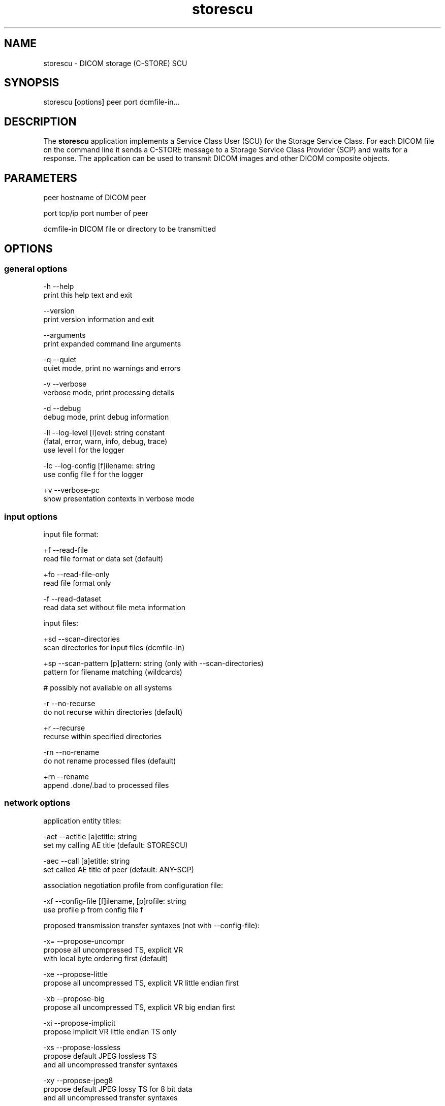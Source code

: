 .TH "storescu" 1 "Thu Dec 19 2023" "Version 3.6.8" "OFFIS DCMTK" \" -*- nroff -*-
.nh
.SH NAME
storescu \- DICOM storage (C-STORE) SCU

.SH "SYNOPSIS"
.PP
.PP
.nf
storescu [options] peer port dcmfile-in\&.\&.\&.
.fi
.PP
.SH "DESCRIPTION"
.PP
The \fBstorescu\fP application implements a Service Class User (SCU) for the Storage Service Class\&. For each DICOM file on the command line it sends a C-STORE message to a Storage Service Class Provider (SCP) and waits for a response\&. The application can be used to transmit DICOM images and other DICOM composite objects\&.
.SH "PARAMETERS"
.PP
.PP
.nf
peer        hostname of DICOM peer

port        tcp/ip port number of peer

dcmfile-in  DICOM file or directory to be transmitted
.fi
.PP
.SH "OPTIONS"
.PP
.SS "general options"
.PP
.nf
  -h    --help
          print this help text and exit

        --version
          print version information and exit

        --arguments
          print expanded command line arguments

  -q    --quiet
          quiet mode, print no warnings and errors

  -v    --verbose
          verbose mode, print processing details

  -d    --debug
          debug mode, print debug information

  -ll   --log-level  [l]evel: string constant
          (fatal, error, warn, info, debug, trace)
          use level l for the logger

  -lc   --log-config  [f]ilename: string
          use config file f for the logger

  +v    --verbose-pc
          show presentation contexts in verbose mode
.fi
.PP
.SS "input options"
.PP
.nf
input file format:

  +f    --read-file
          read file format or data set (default)

  +fo   --read-file-only
          read file format only

  -f    --read-dataset
          read data set without file meta information

input files:

  +sd   --scan-directories
          scan directories for input files (dcmfile-in)

  +sp   --scan-pattern  [p]attern: string (only with --scan-directories)
          pattern for filename matching (wildcards)

          # possibly not available on all systems

  -r    --no-recurse
          do not recurse within directories (default)

  +r    --recurse
          recurse within specified directories

  -rn   --no-rename
          do not rename processed files (default)

  +rn   --rename
          append \&.done/\&.bad to processed files
.fi
.PP
.SS "network options"
.PP
.nf
application entity titles:

  -aet  --aetitle  [a]etitle: string
          set my calling AE title (default: STORESCU)

  -aec  --call  [a]etitle: string
          set called AE title of peer (default: ANY-SCP)

association negotiation profile from configuration file:

  -xf   --config-file  [f]ilename, [p]rofile: string
          use profile p from config file f

proposed transmission transfer syntaxes (not with --config-file):

  -x=   --propose-uncompr
          propose all uncompressed TS, explicit VR
          with local byte ordering first (default)

  -xe   --propose-little
          propose all uncompressed TS, explicit VR little endian first

  -xb   --propose-big
          propose all uncompressed TS, explicit VR big endian first

  -xi   --propose-implicit
          propose implicit VR little endian TS only

  -xs   --propose-lossless
          propose default JPEG lossless TS
          and all uncompressed transfer syntaxes

  -xy   --propose-jpeg8
          propose default JPEG lossy TS for 8 bit data
          and all uncompressed transfer syntaxes

  -xx   --propose-jpeg12
          propose default JPEG lossy TS for 12 bit data
          and all uncompressed transfer syntaxes

  -xv   --propose-j2k-lossless
          propose JPEG 2000 lossless TS
          and all uncompressed transfer syntaxes

  -xw   --propose-j2k-lossy
          propose JPEG 2000 lossy TS
          and all uncompressed transfer syntaxes

  -xt   --propose-jls-lossless
          propose JPEG-LS lossless TS
          and all uncompressed transfer syntaxes

  -xu   --propose-jls-lossy
          propose JPEG-LS lossy TS
          and all uncompressed transfer syntaxes

  -xm   --propose-mpeg2
          propose MPEG2 Main Profile @ Main Level TS only

  -xh   --propose-mpeg2-high
          propose MPEG2 Main Profile @ High Level TS only

  -xn   --propose-mpeg4
          propose MPEG4 AVC/H\&.264 High Profile / Level 4\&.1 TS only

  -xl   --propose-mpeg4-bd
          propose MPEG4 AVC/H\&.264 BD-compatible HP / Level 4\&.1 TS only

  -x2   --propose-mpeg4-2-2d
          propose MPEG4 AVC/H\&.264 HP / Level 4\&.2 TS for 2D Videos only

  -x3   --propose-mpeg4-2-3d
          propose MPEG4 AVC/H\&.264 HP / Level 4\&.2 TS for 3D Videos only

  -xo   --propose-mpeg4-2-st
          propose MPEG4 AVC/H\&.264 Stereo HP / Level 4\&.2 TS only

  -x4   --propose-hevc
          propose HEVC H\&.265 Main Profile / Level 5\&.1 TS only

  -x5   --propose-hevc10
          propose HEVC H\&.265 Main 10 Profile / Level 5\&.1 TS only

  -xr   --propose-rle
          propose RLE lossless TS
          and all uncompressed transfer syntaxes

  -xd   --propose-deflated
          propose deflated explicit VR little endian TS
          and all uncompressed transfer syntaxes

  -R    --required
          propose only required presentation contexts
          (default: propose all supported)

          # This will also work with storage SOP classes that are
          # supported by DCMTK but are not in the list of SOP classes
          # proposed by default\&.

  +C    --combine
          combine proposed transfer syntaxes
          (default: separate presentation context for each TS)

post-1993 value representations:

  +u    --enable-new-vr
          enable support for new VRs (UN/UT) (default)

  -u    --disable-new-vr
          disable support for new VRs, convert to OB

deflate compression level (only with --propose-deflated or --config-file):

  +cl   --compression-level  [l]evel: integer (default: 6)
          0=uncompressed, 1=fastest, 9=best compression

user identity negotiation:

  -usr  --user  [u]ser name: string
          authenticate using user name u

  -pwd  --password  [p]assword: string (only with --user)
          authenticate using password p

  -epw  --empty-password
          send empty password (only with --user)

  -kt   --kerberos  [f]ilename: string
          read kerberos ticket from file f

        --saml  [f]ilename: string
          read SAML request from file f

        --jwt  [f]ilename: string
          read JWT data from file f

  -rsp  --pos-response
          expect positive response

other network options:

  -to   --timeout  [s]econds: integer (default: unlimited)
          timeout for connection requests

  -ts   --socket-timeout  [s]econds: integer (default: 60)
          timeout for network socket (0 for none)

  -ta   --acse-timeout  [s]econds: integer (default: 30)
          timeout for ACSE messages

  -td   --dimse-timeout  [s]econds: integer (default: unlimited)
          timeout for DIMSE messages

  -pdu  --max-pdu  [n]umber of bytes: integer (4096\&.\&.131072)
          set max receive pdu to n bytes (default: 16384)

        --max-send-pdu  [n]umber of bytes: integer (4096\&.\&.131072)
          restrict max send pdu to n bytes

        --repeat  [n]umber: integer
          repeat n times

        --abort
          abort association instead of releasing it

  -nh   --no-halt
          do not halt if unsuccessful store encountered
          (default: do halt)

  -up   --uid-padding
          silently correct space-padded UIDs

  +II   --invent-instance
          invent a new SOP instance UID for every image sent

  +IR   --invent-series  [n]umber: integer (implies --invent-instance)
          invent a new series UID after n images have been sent
          (default: 100)

  +IS   --invent-study  [n]umber: integer (implies --invent-instance)
          invent a new study UID after n series have been sent
          (default: 50)

  +IP   --invent-patient  [n]umber: integer (implies --invent-instance)
          invent a new patient ID and name after n studies have been sent
          (default: 25)
.fi
.PP
.SS "transport layer security (TLS) options"
.PP
.nf
transport protocol stack:

  -tls  --disable-tls
          use normal TCP/IP connection (default)

  +tls  --enable-tls  [p]rivate key file, [c]ertificate file: string
          use authenticated secure TLS connection

  +tla  --anonymous-tls
          use secure TLS connection without certificate

private key password (only with --enable-tls):

  +ps   --std-passwd
          prompt user to type password on stdin (default)

  +pw   --use-passwd  [p]assword: string
          use specified password

  -pw   --null-passwd
          use empty string as password

key and certificate file format:

  -pem  --pem-keys
          read keys and certificates as PEM file (default)

  -der  --der-keys
          read keys and certificates as DER file

certification authority:

  +cf   --add-cert-file  [f]ilename: string
          add certificate file to list of certificates

  +cd   --add-cert-dir  [d]irectory: string
          add certificates in d to list of certificates

  +crl  --add-crl-file  [f]ilename: string
          add certificate revocation list file
          (implies --enable-crl-vfy)

  +crv  --enable-crl-vfy
          enable leaf CRL verification

  +cra  --enable-crl-all
          enable full chain CRL verification

security profile:

  +pg   --profile-8996
          BCP 195 RFC 8996 TLS Profile (default)

  +pm   --profile-8996-mod
          Modified BCP 195 RFC 8996 TLS Profile

          # only available if underlying TLS library supports
          # all TLS features required for this profile

  +py   --profile-bcp195-nd
          Non-downgrading BCP 195 TLS Profile (retired)

  +px   --profile-bcp195
          BCP 195 TLS Profile (retired)

  +pz   --profile-bcp195-ex
          Extended BCP 195 TLS Profile (retired)

  +pb   --profile-basic
          Basic TLS Secure Transport Connection Profile (retired)

          # only available if underlying TLS library supports 3DES

  +pa   --profile-aes
          AES TLS Secure Transport Connection Profile (retired)

  +pn   --profile-null
          Authenticated unencrypted communication
          (retired, was used in IHE ATNA)

ciphersuite:

  +cc   --list-ciphers
          show list of supported TLS ciphersuites and exit

  +cs   --cipher  [c]iphersuite name: string
          add ciphersuite to list of negotiated suites

server name indication:

        --no-sni
          do not use SNI (default)

        --request-sni  [s]erver name: string
          request server name s

pseudo random generator:

  +rs   --seed  [f]ilename: string
          seed random generator with contents of f

  +ws   --write-seed
          write back modified seed (only with --seed)

  +wf   --write-seed-file  [f]ilename: string (only with --seed)
          write modified seed to file f

peer authentication:

  -rc   --require-peer-cert
          verify peer certificate, fail if absent (default)

  -ic   --ignore-peer-cert
          don't verify peer certificate
.fi
.PP
.SH "NOTES"
.PP
.SS "Scanning Directories"
Adding directories as a parameter to the command line only makes sense if option \fI--scan-directories\fP is also given\&. If the files in the provided directories should be selected according to a specific name pattern (e\&.g\&. using wildcard matching), option \fI--scan-pattern\fP has to be used\&. Please note that this file pattern only applies to the files within the scanned directories, and, if any other patterns are specified on the command line outside the \fI--scan-pattern\fP option (e\&.g\&. in order to select further files), these do not apply to the specified directories\&.
.SS "DICOM Conformance"
The \fBstorescu\fP application supports the following Storage SOP Classes as an SCU:
.PP
.PP
.nf
ComputedRadiographyImageStorage                      1\&.2\&.840\&.10008\&.5\&.1\&.4\&.1\&.1\&.1
DigitalXRayImageStorageForPresentation               1\&.2\&.840\&.10008\&.5\&.1\&.4\&.1\&.1\&.1\&.1
DigitalXRayImageStorageForProcessing                 1\&.2\&.840\&.10008\&.5\&.1\&.4\&.1\&.1\&.1\&.1\&.1
DigitalMammographyXRayImageStorageForPresentation    1\&.2\&.840\&.10008\&.5\&.1\&.4\&.1\&.1\&.1\&.2
DigitalMammographyXRayImageStorageForProcessing      1\&.2\&.840\&.10008\&.5\&.1\&.4\&.1\&.1\&.1\&.2\&.1
DigitalIntraOralXRayImageStorageForPresentation      1\&.2\&.840\&.10008\&.5\&.1\&.4\&.1\&.1\&.1\&.3
DigitalIntraOralXRayImageStorageForProcessing        1\&.2\&.840\&.10008\&.5\&.1\&.4\&.1\&.1\&.1\&.3\&.1
CTImageStorage                                       1\&.2\&.840\&.10008\&.5\&.1\&.4\&.1\&.1\&.2
EnhancedCTImageStorage                               1\&.2\&.840\&.10008\&.5\&.1\&.4\&.1\&.1\&.2\&.1
UltrasoundMultiframeImageStorage                     1\&.2\&.840\&.10008\&.5\&.1\&.4\&.1\&.1\&.3\&.1
MRImageStorage                                       1\&.2\&.840\&.10008\&.5\&.1\&.4\&.1\&.1\&.4
EnhancedMRImageStorage                               1\&.2\&.840\&.10008\&.5\&.1\&.4\&.1\&.1\&.4\&.1
MRSpectroscopyStorage                                1\&.2\&.840\&.10008\&.5\&.1\&.4\&.1\&.1\&.4\&.2
UltrasoundImageStorage                               1\&.2\&.840\&.10008\&.5\&.1\&.4\&.1\&.1\&.6\&.1
SecondaryCaptureImageStorage                         1\&.2\&.840\&.10008\&.5\&.1\&.4\&.1\&.1\&.7
MultiframeSingleBitSecondaryCaptureImageStorage      1\&.2\&.840\&.10008\&.5\&.1\&.4\&.1\&.1\&.7\&.1
MultiframeGrayscaleByteSecondaryCaptureImageStorage  1\&.2\&.840\&.10008\&.5\&.1\&.4\&.1\&.1\&.7\&.2
MultiframeGrayscaleWordSecondaryCaptureImageStorage  1\&.2\&.840\&.10008\&.5\&.1\&.4\&.1\&.1\&.7\&.3
MultiframeTrueColorSecondaryCaptureImageStorage      1\&.2\&.840\&.10008\&.5\&.1\&.4\&.1\&.1\&.7\&.4
TwelveLeadECGWaveformStorage                         1\&.2\&.840\&.10008\&.5\&.1\&.4\&.1\&.1\&.9\&.1\&.1
GeneralECGWaveformStorage                            1\&.2\&.840\&.10008\&.5\&.1\&.4\&.1\&.1\&.9\&.1\&.2
AmbulatoryECGWaveformStorage                         1\&.2\&.840\&.10008\&.5\&.1\&.4\&.1\&.1\&.9\&.1\&.3
HemodynamicWaveformStorage                           1\&.2\&.840\&.10008\&.5\&.1\&.4\&.1\&.1\&.9\&.2\&.1
CardiacElectrophysiologyWaveformStorage              1\&.2\&.840\&.10008\&.5\&.1\&.4\&.1\&.1\&.9\&.3\&.1
BasicVoiceAudioWaveformStorage                       1\&.2\&.840\&.10008\&.5\&.1\&.4\&.1\&.1\&.9\&.4\&.1
GrayscaleSoftcopyPresentationStateStorage            1\&.2\&.840\&.10008\&.5\&.1\&.4\&.1\&.1\&.11\&.1
ColorSoftcopyPresentationStateStorage                1\&.2\&.840\&.10008\&.5\&.1\&.4\&.1\&.1\&.11\&.2
PseudoColorSoftcopyPresentationStateStorage          1\&.2\&.840\&.10008\&.5\&.1\&.4\&.1\&.1\&.11\&.3
BlendingSoftcopyPresentationStateStorage             1\&.2\&.840\&.10008\&.5\&.1\&.4\&.1\&.1\&.11\&.4
XRayAngiographicImageStorage                         1\&.2\&.840\&.10008\&.5\&.1\&.4\&.1\&.1\&.12\&.1
EnhancedXAImageStorage                               1\&.2\&.840\&.10008\&.5\&.1\&.4\&.1\&.1\&.12\&.1\&.1
XRayRadiofluoroscopicImageStorage                    1\&.2\&.840\&.10008\&.5\&.1\&.4\&.1\&.1\&.12\&.2
EnhancedXRFImageStorage                              1\&.2\&.840\&.10008\&.5\&.1\&.4\&.1\&.1\&.12\&.2\&.1
NuclearMedicineImageStorage                          1\&.2\&.840\&.10008\&.5\&.1\&.4\&.1\&.1\&.20
RawDataStorage                                       1\&.2\&.840\&.10008\&.5\&.1\&.4\&.1\&.1\&.66
SpatialRegistrationStorage                           1\&.2\&.840\&.10008\&.5\&.1\&.4\&.1\&.1\&.66\&.1
SpatialFiducialsStorage                              1\&.2\&.840\&.10008\&.5\&.1\&.4\&.1\&.1\&.66\&.2
RealWorldValueMappingStorage                         1\&.2\&.840\&.10008\&.5\&.1\&.4\&.1\&.1\&.67
VLEndoscopicImageStorage                             1\&.2\&.840\&.10008\&.5\&.1\&.4\&.1\&.1\&.77\&.1\&.1
VLMicroscopicImageStorage                            1\&.2\&.840\&.10008\&.5\&.1\&.4\&.1\&.1\&.77\&.1\&.2
VLSlideCoordinatesMicroscopicImageStorage            1\&.2\&.840\&.10008\&.5\&.1\&.4\&.1\&.1\&.77\&.1\&.3
VLPhotographicImageStorage                           1\&.2\&.840\&.10008\&.5\&.1\&.4\&.1\&.1\&.77\&.1\&.4
OphthalmicPhotography8BitImageStorage                1\&.2\&.840\&.10008\&.5\&.1\&.4\&.1\&.1\&.77\&.1\&.5\&.1
OphthalmicPhotography16BitImageStorage               1\&.2\&.840\&.10008\&.5\&.1\&.4\&.1\&.1\&.77\&.1\&.5\&.2
StereometricRelationshipStorage                      1\&.2\&.840\&.10008\&.5\&.1\&.4\&.1\&.1\&.77\&.1\&.5\&.3
OphthalmicTomographyImageStorage                     1\&.2\&.840\&.10008\&.5\&.1\&.4\&.1\&.1\&.77\&.1\&.5\&.4
BasicTextSRStorage                                   1\&.2\&.840\&.10008\&.5\&.1\&.4\&.1\&.1\&.88\&.11
EnhancedSRStorage                                    1\&.2\&.840\&.10008\&.5\&.1\&.4\&.1\&.1\&.88\&.22
ComprehensiveSRStorage                               1\&.2\&.840\&.10008\&.5\&.1\&.4\&.1\&.1\&.88\&.33
ProcedureLogStorage                                  1\&.2\&.840\&.10008\&.5\&.1\&.4\&.1\&.1\&.88\&.40
MammographyCADSRStorage                              1\&.2\&.840\&.10008\&.5\&.1\&.4\&.1\&.1\&.88\&.50
KeyObjectSelectionDocumentStorage                    1\&.2\&.840\&.10008\&.5\&.1\&.4\&.1\&.1\&.88\&.59
ChestCADSRStorage                                    1\&.2\&.840\&.10008\&.5\&.1\&.4\&.1\&.1\&.88\&.65
XRayRadiationDoseSRStorage                           1\&.2\&.840\&.10008\&.5\&.1\&.4\&.1\&.1\&.88\&.67
ColonCADSRStorage                                    1\&.2\&.840\&.10008\&.5\&.1\&.4\&.1\&.1\&.88\&.69
EncapsulatedPDFStorage                               1\&.2\&.840\&.10008\&.5\&.1\&.4\&.1\&.1\&.104\&.1
PositronEmissionTomographyImageStorage               1\&.2\&.840\&.10008\&.5\&.1\&.4\&.1\&.1\&.128
RTImageStorage                                       1\&.2\&.840\&.10008\&.5\&.1\&.4\&.1\&.1\&.481\&.1
RTDoseStorage                                        1\&.2\&.840\&.10008\&.5\&.1\&.4\&.1\&.1\&.481\&.2
RTStructureSetStorage                                1\&.2\&.840\&.10008\&.5\&.1\&.4\&.1\&.1\&.481\&.3
RTBeamsTreatmentRecordStorage                        1\&.2\&.840\&.10008\&.5\&.1\&.4\&.1\&.1\&.481\&.4
RTPlanStorage                                        1\&.2\&.840\&.10008\&.5\&.1\&.4\&.1\&.1\&.481\&.5
RTBrachyTreatmentRecordStorage                       1\&.2\&.840\&.10008\&.5\&.1\&.4\&.1\&.1\&.481\&.6
RTTreatmentSummaryRecordStorage                      1\&.2\&.840\&.10008\&.5\&.1\&.4\&.1\&.1\&.481\&.7
.fi
.PP
.PP
The default behavior of \fBstorescu\fP is to propose two presentation contexts for each supported SOP class (abstract syntax) - one with the preferred transfer syntax and one with all other uncompressed transfer syntaxes\&. The default preferred transfer syntax is explicit VR with byte ordering corresponding to the local byte ordering of the machine on which \fBstorescu\fP is running\&. This behavior can be changed with the \fI--propose\fP, \fI--combine\fP and \fI--required\fP options, see above\&. Depending on these options, the following transfer syntaxes are supported:
.PP
.PP
.nf
LittleEndianImplicitTransferSyntax                   1\&.2\&.840\&.10008\&.1\&.2
LittleEndianExplicitTransferSyntax                   1\&.2\&.840\&.10008\&.1\&.2\&.1
DeflatedExplicitVRLittleEndianTransferSyntax         1\&.2\&.840\&.10008\&.1\&.2\&.1\&.99
BigEndianExplicitTransferSyntax                      1\&.2\&.840\&.10008\&.1\&.2\&.2
JPEGProcess1TransferSyntax                           1\&.2\&.840\&.10008\&.1\&.2\&.4\&.50
JPEGProcess2_4TransferSyntax                         1\&.2\&.840\&.10008\&.1\&.2\&.4\&.51
JPEGProcess14SV1TransferSyntax                       1\&.2\&.840\&.10008\&.1\&.2\&.4\&.70
JPEGLSLosslessTransferSyntax                         1\&.2\&.840\&.10008\&.1\&.2\&.4\&.80
JPEGLSLossyTransferSyntax                            1\&.2\&.840\&.10008\&.1\&.2\&.4\&.81
JPEG2000LosslessOnlyTransferSyntax                   1\&.2\&.840\&.10008\&.1\&.2\&.4\&.90
JPEG2000TransferSyntax                               1\&.2\&.840\&.10008\&.1\&.2\&.4\&.91
MPEG2MainProfileAtMainLevelTransferSyntax            1\&.2\&.840\&.10008\&.1\&.2\&.4\&.100
MPEG2MainProfileAtHighLevelTransferSyntax            1\&.2\&.840\&.10008\&.1\&.2\&.4\&.101
MPEG4HighProfileLevel4_1TransferSyntax               1\&.2\&.840\&.10008\&.1\&.2\&.4\&.102
MPEG4BDcompatibleHighProfileLevel4_1TransferSyntax   1\&.2\&.840\&.10008\&.1\&.2\&.4\&.103
MPEG4HighProfileLevel4_2_For2DVideoTransferSyntax    1\&.2\&.840\&.10008\&.1\&.2\&.4\&.104
MPEG4HighProfileLevel4_2_For3DVideoTransferSyntax    1\&.2\&.840\&.10008\&.1\&.2\&.4\&.105
MPEG4StereoHighProfileLevel4_2TransferSyntax         1\&.2\&.840\&.10008\&.1\&.2\&.4\&.106
HEVCMainProfileLevel5_1TransferSyntax                1\&.2\&.840\&.10008\&.1\&.2\&.4\&.107
HEVCMain10ProfileLevel5_1TransferSyntax              1\&.2\&.840\&.10008\&.1\&.2\&.4\&.108
RLELosslessTransferSyntax                            1\&.2\&.840\&.10008\&.1\&.2\&.5
.fi
.PP
.PP
Additional Storage SOP Classes and Transfer Syntaxes can be used with the so-called 'association negotiation profiles' (see below)\&.
.PP
The \fBstorescu\fP application does not support extended negotiation by default\&. However, using an appropriate association negotiation profile (see below) the optional support for extended negotiation can be added to particular SOP classes\&.
.SS "Association Negotiation Profiles and Configuration Files"
\fBstorescu\fP supports a flexible mechanism for specifying the DICOM network association negotiation behavior, based on so-called 'association
negotiation profiles' which may be read from a configuration file\&. The format and semantics of this configuration file are documented in \fIasconfig\&.txt\fP\&.
.SS "User Identity Negotiation"
When specifying user name and/or password using options \fI--user\fP and -e --password, the value has to be provided in UTF-8 encoding\&.
.PP
If the option \fI--pos-response\fP is used, the SCP is asked to explicitly respond, i\&.e\&. acknowledge, the user credentials provided in the \fBstorescu\fP request\&. Otherwise, if no such response is sent, \fBstorescu\fP will not continue but instead abort the connection\&. Since User Identity Negotiation is an optional feature that has been introduced later into the standard, many SCPs will not check the user identity provided and therefore will not provide a user identity response at all\&.
.SH "LOGGING"
.PP
The level of logging output of the various command line tools and underlying libraries can be specified by the user\&. By default, only errors and warnings are written to the standard error stream\&. Using option \fI--verbose\fP also informational messages like processing details are reported\&. Option \fI--debug\fP can be used to get more details on the internal activity, e\&.g\&. for debugging purposes\&. Other logging levels can be selected using option \fI--log-level\fP\&. In \fI--quiet\fP mode only fatal errors are reported\&. In such very severe error events, the application will usually terminate\&. For more details on the different logging levels, see documentation of module 'oflog'\&.
.PP
In case the logging output should be written to file (optionally with logfile rotation), to syslog (Unix) or the event log (Windows) option \fI--log-config\fP can be used\&. This configuration file also allows for directing only certain messages to a particular output stream and for filtering certain messages based on the module or application where they are generated\&. An example configuration file is provided in \fI<etcdir>/logger\&.cfg\fP\&.
.SH "COMMAND LINE"
.PP
All command line tools use the following notation for parameters: square brackets enclose optional values (0-1), three trailing dots indicate that multiple values are allowed (1-n), a combination of both means 0 to n values\&.
.PP
Command line options are distinguished from parameters by a leading '+' or '-' sign, respectively\&. Usually, order and position of command line options are arbitrary (i\&.e\&. they can appear anywhere)\&. However, if options are mutually exclusive the rightmost appearance is used\&. This behavior conforms to the standard evaluation rules of common Unix shells\&.
.PP
In addition, one or more command files can be specified using an '@' sign as a prefix to the filename (e\&.g\&. \fI@command\&.txt\fP)\&. Such a command argument is replaced by the content of the corresponding text file (multiple whitespaces are treated as a single separator unless they appear between two quotation marks) prior to any further evaluation\&. Please note that a command file cannot contain another command file\&. This simple but effective approach allows one to summarize common combinations of options/parameters and avoids longish and confusing command lines (an example is provided in file \fI<datadir>/dumppat\&.txt\fP)\&.
.SH "ENVIRONMENT"
.PP
The \fBstorescu\fP utility will attempt to load DICOM data dictionaries specified in the \fIDCMDICTPATH\fP environment variable\&. By default, i\&.e\&. if the \fIDCMDICTPATH\fP environment variable is not set, the file \fI<datadir>/dicom\&.dic\fP will be loaded unless the dictionary is built into the application (default for Windows)\&.
.PP
The default behavior should be preferred and the \fIDCMDICTPATH\fP environment variable only used when alternative data dictionaries are required\&. The \fIDCMDICTPATH\fP environment variable has the same format as the Unix shell \fIPATH\fP variable in that a colon (':') separates entries\&. On Windows systems, a semicolon (';') is used as a separator\&. The data dictionary code will attempt to load each file specified in the \fIDCMDICTPATH\fP environment variable\&. It is an error if no data dictionary can be loaded\&.
.SH "FILES"
.PP
\fI<docdir>/asconfig\&.txt\fP - configuration file documentation
.br
\fI<etcdir>/storescu\&.cfg\fP - example association negotiation profile
.SH "SEE ALSO"
.PP
\fBstorescp\fP(1)
.SH "COPYRIGHT"
.PP
Copyright (C) 1996-2023 by OFFIS e\&.V\&., Escherweg 2, 26121 Oldenburg, Germany\&.
